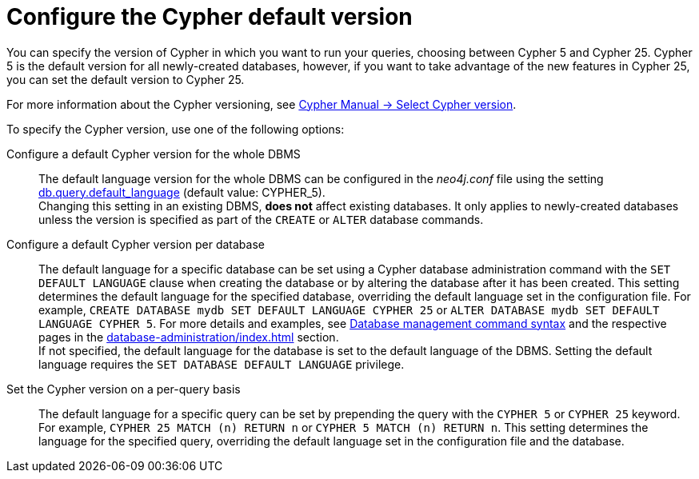 [[cypher-version-configuration]]
= Configure the Cypher default version
:page-role: new-2025.06
:description: How to configure the Cypher default version.

You can specify the version of Cypher in which you want to run your queries, choosing between Cypher 5 and Cypher 25.
Cypher 5 is the default version for all newly-created databases, however, if you want to take advantage of the new features in Cypher 25, you can set the default version to Cypher 25.

For more information about the Cypher versioning, see link:{neo4j-docs-base-uri}/cypher-manual/25/queries/select-version/[Cypher Manual -> Select Cypher version].

To specify the Cypher version, use one of the following options:

Configure a default Cypher version for the whole DBMS::
The default language version for the whole DBMS can be configured in the _neo4j.conf_ file using the setting xref:configuration/configuration-settings.adoc#config_db.query.default_language[db.query.default_language] (default value: CYPHER_5). +
Changing this setting in an existing DBMS, *does not* affect existing databases.
It only applies to newly-created databases unless the version is specified as part of the `CREATE` or `ALTER` database commands.

Configure a default Cypher version per database::
The default language for a specific database can be set using a Cypher database administration command with the `SET DEFAULT LANGUAGE` clause when creating the database or by altering the database after it has been created.
This setting determines the default language for the specified database, overriding the default language set in the configuration file.
For example, `CREATE DATABASE mydb SET DEFAULT LANGUAGE CYPHER 25` or `ALTER DATABASE mydb SET DEFAULT LANGUAGE CYPHER 5`.
For more details and examples, see xref:database-administration/syntax.adoc#administration-syntax-database-management[Database management command syntax] and the respective pages in the xref:database-administration/index.adoc[] section. +
If not specified, the default language for the database is set to the default language of the DBMS.
Setting the default language requires the `SET DATABASE DEFAULT LANGUAGE` privilege.

Set the Cypher version on a per-query basis::
The default language for a specific query can be set by prepending the query with the `CYPHER 5` or `CYPHER 25` keyword. +
For example, `CYPHER 25 MATCH (n) RETURN n` or `CYPHER 5 MATCH (n) RETURN n`.
This setting determines the language for the specified query, overriding the default language set in the configuration file and the database.
